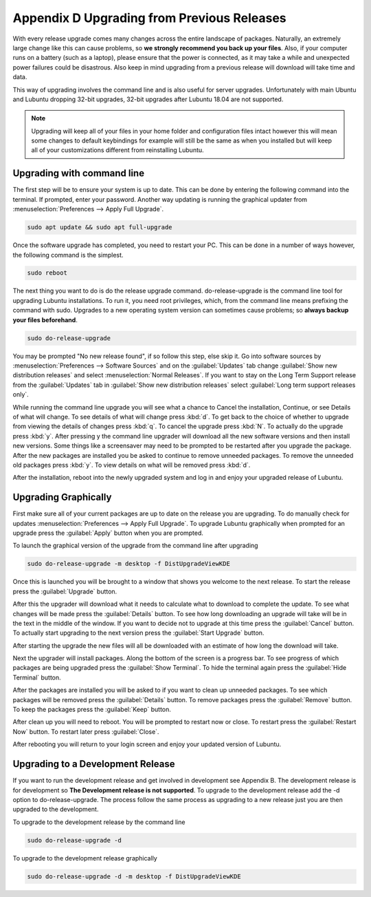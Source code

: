 ********************************************
Appendix D Upgrading from Previous Releases
********************************************

With every release upgrade comes many changes across the entire landscape of packages. Naturally, an extremely large change like this can cause problems, so **we strongly recommend you back up your files**. Also, if your computer runs on a battery (such as a laptop), please ensure that the power is connected, as it may take a while and unexpected power failures could be disastrous. Also keep in mind upgrading from a previous release will download will take time and data.

This way of upgrading involves the command line and is also useful for server upgrades. Unfortunately with main Ubuntu and Lubuntu dropping 32-bit upgrades, 32-bit upgrades after Lubuntu 18.04 are not supported.

.. note:: 

  Upgrading will keep all of your files in your home folder and configuration files intact however this will mean some changes to default keybindings for example will still be the same as when you installed but will keep all of your customizations different from reinstalling Lubuntu.

Upgrading with command line
---------------------------
The first step will be to ensure your system is up to date. This can be done by entering the following command into the terminal. If prompted, enter your password. Another way updating is running the graphical updater from :menuselection:`Preferences --> Apply Full Upgrade`.

.. code::

    sudo apt update && sudo apt full-upgrade 

.. image:: terminal_upgrade.png

Once the software upgrade has completed, you need to restart your PC. This can be done in a number of ways however, the following command is the simplest.

.. code::

    sudo reboot

The next thing you want to do is do the release upgrade command. do-release-upgrade is the command line tool for upgrading Lubuntu installations. To run it, you need root privileges, which, from the command line means prefixing the command with sudo. Upgrades to a new operating system version can sometimes cause problems; so **always backup your files beforehand**. 

.. code::

    sudo do-release-upgrade

You may be prompted "No new release found", if so follow this step, else skip it. Go into software sources by :menuselection:`Preferences --> Software Sources` and on the :guilabel:`Updates` tab change :guilabel:`Show new distribution releases` and select :menuselection:`Normal Releases`. If you want to stay on the Long Term Support release  from the :guilabel:`Updates` tab in :guilabel:`Show new distribution releases` select :guilabel:`Long term support releases only`.

.. image:: newdistributioin-release-notification.png

While running the command line upgrade you will see what a chance to Cancel the installation, Continue, or see Details of what will change. To see details of what will change press :kbd:`d`. To get back to the choice  of whether to upgrade from viewing the details of changes press :kbd:`q`. To cancel the upgrade press :kbd:`N`. To actually do the upgrade press :kbd:`y`. After pressing y the command line upgrader will download all the new software versions and then install new versions. Some things like a screensaver may need to be prompted to be restarted after you upgrade the package. After the new packages are installed you be asked to continue to remove unneeded packages. To remove the unneeded old packages press :kbd:`y`. To view details on what will be removed press :kbd:`d`.

.. image:: do-release-upgrade-continue.png

After the installation, reboot into the newly upgraded system and log in and enjoy your upgraded release of Lubuntu. 


Upgrading Graphically
---------------------

First make sure all of your current packages are up to date on the release you are upgrading. To do manually check for updates :menuselection:`Preferences --> Apply Full Upgrade`. To upgrade Lubuntu graphically when prompted for an upgrade press the :guilabel:`Apply` button when you are prompted. 

.. image:: apply-new-version.jpg

To launch the graphical version of the upgrade from the command line after upgrading

.. code::

  sudo do-release-upgrade -m desktop -f DistUpgradeViewKDE
    
Once this is launched you will be brought to a window that shows you welcome to the next release. To start the release press the :guilabel:`Upgrade` button. 
    

.. image:: graphical-upgrade-welcome.png

After this the upgrader will download what it needs to calculate what to download to complete the update. To see what changes will be made press the :guilabel:`Details` button. To see how long downloading an upgrade will take will be in the text in the middle of the window. If you want to decide not to upgrade at this time press the :guilabel:`Cancel` button. To actually  start upgrading to the next version press the :guilabel:`Start Upgrade` button.

.. image:: graphical-details-upgrade-cancel.png

After starting the upgrade the new files will all be downloaded with an estimate of how long the download will take.

.. image:: downloadinguprade.png

Next the upgrader will install packages. Along the bottom of the screen is a progress bar. To see progress of which packages are being upgraded press the :guilabel:`Show Terminal`. To hide the terminal again press the :guilabel:`Hide Terminal` button.

.. image:: upgradinging-install-packages.png

After the packages are installed you will be asked to if you want to clean up unneeded packages. To see which packages will be removed press the :guilabel:`Details` button. To remove packages press the :guilabel:`Remove` button. To keep the packages press the :guilabel:`Keep` button.

.. image:: clean-up.png

After clean up you will need to reboot. You will be prompted to restart now or close. To restart press the :guilabel:`Restart Now` button. To restart later press :guilabel:`Close`.

.. image:: restart-now.png

After rebooting you will return to your login screen and enjoy your updated version of Lubuntu.

Upgrading to a Development Release
---------------------------------
If you want to run the development release and get involved in development see Appendix B. The development release is for development so **The Development release is not supported**. To upgrade to the development release add the -d option to do-release-upgrade. The process follow the same process as upgrading to a new release just you are then upgraded to the development.


To upgrade to the development release by the command line 

.. code::

  sudo do-release-upgrade -d
  
To upgrade to the development release graphically 

.. code::

  sudo do-release-upgrade -d -m desktop -f DistUpgradeViewKDE
